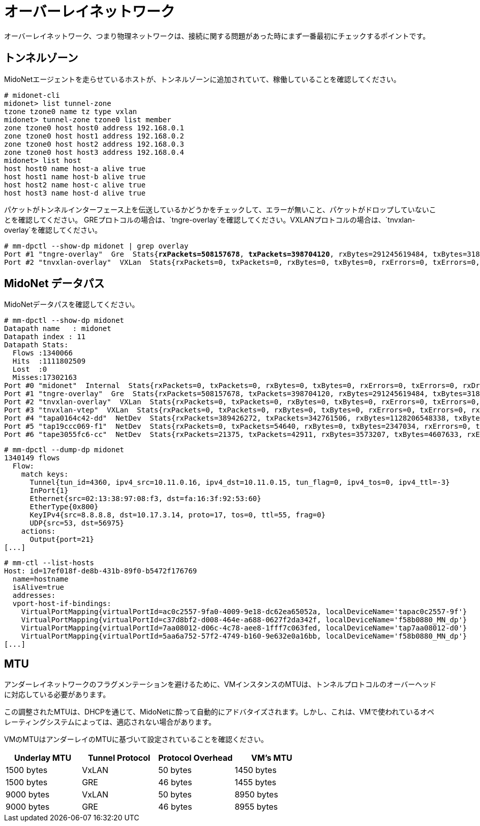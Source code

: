 [[overlay_network]]
= オーバーレイネットワーク
オーバーレイネットワーク、つまり物理ネットワークは、接続に関する問題があった時にまず一番最初にチェックするポイントです。

== トンネルゾーン

MidoNetエージェントを走らせているホストが、トンネルゾーンに追加されていて、稼働していることを確認してください。

[literal,subs="quotes"]
----
# midonet-cli
midonet> list tunnel-zone
tzone tzone0 name tz type vxlan
midonet> tunnel-zone tzone0 list member
zone tzone0 host host0 address 192.168.0.1
zone tzone0 host host1 address 192.168.0.2
zone tzone0 host host2 address 192.168.0.3
zone tzone0 host host3 address 192.168.0.4
midonet> list host
host host0 name host-a alive true
host host1 name host-b alive true
host host2 name host-c alive true
host host3 name host-d alive true
----

パケットがトンネルインターフェース上を伝送しているかどうかをチェックして、エラーが無いこと、パケットがドロップしていないことを確認してください。
GREプロトコルの場合は、`tngre-overlay`を確認してください。VXLANプロトコルの場合は、`tnvxlan-overlay`を確認してください。

====
[literal,subs="quotes"]
----
# mm-dpctl --show-dp midonet | grep overlay
Port #1 "tngre-overlay"  Gre  Stats{*rxPackets=508157678*, *txPackets=398704120*, rxBytes=291245619484, txBytes=318474308439, rxErrors=0, txErrors=0, rxDropped=0, txDropped=0}
Port #2 "tnvxlan-overlay"  VXLan  Stats{rxPackets=0, txPackets=0, rxBytes=0, txBytes=0, rxErrors=0, txErrors=0, rxDropped=0, txDropped=0}
----
====

== MidoNet データパス

MidoNetデータパスを確認してください。

====
[literal,subs="quotes"]
----
# mm-dpctl --show-dp midonet
Datapath name   : midonet
Datapath index : 11
Datapath Stats:
  Flows :1340066
  Hits  :1111802509
  Lost  :0
  Misses:17302163
Port #0 "midonet"  Internal  Stats{rxPackets=0, txPackets=0, rxBytes=0, txBytes=0, rxErrors=0, txErrors=0, rxDropped=0, txDropped=0}
Port #1 "tngre-overlay"  Gre  Stats{rxPackets=508157678, txPackets=398704120, rxBytes=291245619484, txBytes=318474308439, rxErrors=0, txErrors=0, rxDropped=0, txDropped=0}
Port #2 "tnvxlan-overlay"  VXLan  Stats{rxPackets=0, txPackets=0, rxBytes=0, txBytes=0, rxErrors=0, txErrors=0, rxDropped=0, txDropped=0}
Port #3 "tnvxlan-vtep"  VXLan  Stats{rxPackets=0, txPackets=0, rxBytes=0, txBytes=0, rxErrors=0, txErrors=0, rxDropped=0, txDropped=0}
Port #4 "tapa0164c42-dd"  NetDev  Stats{rxPackets=389426272, txPackets=342761506, rxBytes=1128206548338, txBytes=241007949600, rxErrors=0, txErrors=0, rxDropped=0, txDropped=0}
Port #5 "tap19ccc069-f1"  NetDev  Stats{rxPackets=0, txPackets=54640, rxBytes=0, txBytes=2347034, rxErrors=0, txErrors=0, rxDropped=0, txDropped=0}
Port #6 "tape3055fc6-cc"  NetDev  Stats{rxPackets=21375, txPackets=42911, rxBytes=3573207, txBytes=4607633, rxErrors=0, txErrors=0, rxDropped=0, txDropped=0}
----
====

====
[literal,subs="quotes"]
----
# mm-dpctl --dump-dp midonet
1340149 flows
  Flow:
    match keys:
      Tunnel{tun_id=4360, ipv4_src=10.11.0.16, ipv4_dst=10.11.0.15, tun_flag=0, ipv4_tos=0, ipv4_ttl=-3}
      InPort{1}
      Ethernet{src=02:13:38:97:08:f3, dst=fa:16:3f:92:53:60}
      EtherType{0x800}
      KeyIPv4{src=8.8.8.8, dst=10.17.3.14, proto=17, tos=0, ttl=55, frag=0}
      UDP{src=53, dst=56975}
    actions:
      Output{port=21}
[...]
----
====

====
[literal,subs="quotes"]
----
# mm-ctl --list-hosts
Host: id=17ef018f-de8b-431b-89f0-b5472f176769
  name=hostname
  isAlive=true
  addresses:
  vport-host-if-bindings:
    VirtualPortMapping{virtualPortId=ac0c2557-9fa0-4009-9e18-dc62ea65052a, localDeviceName='tapac0c2557-9f'}
    VirtualPortMapping{virtualPortId=c37d8bf2-d008-464e-a688-0627f2da342f, localDeviceName='f58b0880_MN_dp'}
    VirtualPortMapping{virtualPortId=7aa08012-d06c-4c78-aee8-1fff7c063fed, localDeviceName='tap7aa08012-d0'}
    VirtualPortMapping{virtualPortId=5aa6a752-57f2-4749-b160-9e632e0a16bb, localDeviceName='f58b0880_MN_dp'}
[...]
----
====

== MTU

アンダーレイネットワークのフラグメンテーションを避けるために、VMインスタンスのMTUは、トンネルプロトコルのオーバーヘッドに対応している必要があります。

この調整されたMTUは、DHCPを通じて、MidoNetに酔って自動的にアドバタイズされます。しかし、これは、VMで使われているオペレーティングシステムによっては、適応されない場合があります。

VMのMTUはアンダーレイのMTUに基づいて設定されていることを確認ください。


[options="header"]
|====
|Underlay MTU |Tunnel Protocol |Protocol Overhead |VM's MTU
|1500 bytes   |VxLAN           |50 bytes          |1450 bytes
|1500 bytes   |GRE             |46 bytes          |1455 bytes
|9000 bytes   |VxLAN           |50 bytes          |8950 bytes
|9000 bytes   |GRE             |46 bytes          |8955 bytes
|====


